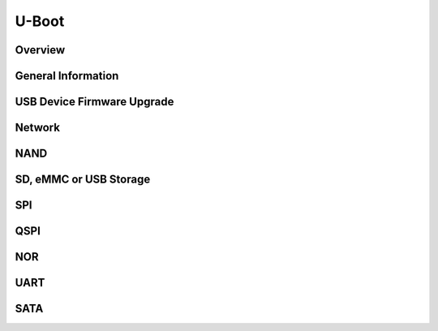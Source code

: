 .. convert from page http://processors.wiki.ti.com/index.php/Linux_Core_U-Boot_User%27s_Guide#Using_USB_Device_Firmware_Upgrade_.28DFU.29

##################
U-Boot
##################

*******************************
Overview
*******************************

*******************************
General Information
*******************************

**********************************
USB Device Firmware Upgrade
**********************************

**********************************
Network
**********************************

**********************************
NAND
**********************************

**********************************
SD, eMMC or USB Storage
**********************************

**********************************
SPI
**********************************

**********************************
QSPI
**********************************

**********************************
NOR
**********************************

**********************************
UART
**********************************

**********************************
SATA
**********************************

